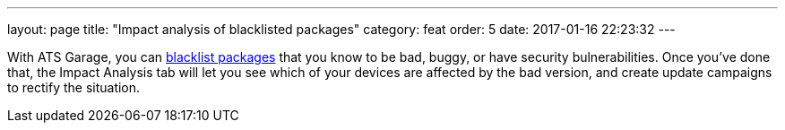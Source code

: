 ---
layout: page
title: "Impact analysis of blacklisted packages"
category: feat
order: 5
date: 2017-01-16 22:23:32
---

With ATS Garage, you can link:../feat/blacklisting-packages.html[blacklist packages] that you know to be bad, buggy, or have security bulnerabilities. Once you've done that, the Impact Analysis tab will let you see which of your devices are affected by the bad version, and create update campaigns to rectify the situation.

